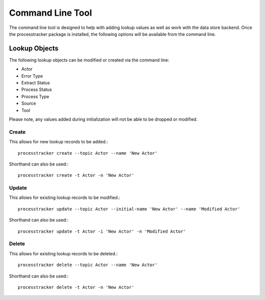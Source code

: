 Command Line Tool
#################

The command line tool is designed to help with adding lookup values as well as work with the data store backend.  Once
the processtracker package is installed, the following options will be available from the command line.


Lookup Objects
**************

The following lookup objects can be modified or created via the command line:

* Actor
* Error Type
* Extract Status
* Process Status
* Process Type
* Source
* Tool

Please note, any values added during initialization will not be able to be dropped or modified.

Create
------

This allows for new lookup records to be added.::

        processtracker create --topic Actor --name 'New Actor'

Shorthand can also be used:::

        processtracker create -t Actor -n 'New Actor'

Update
------

This allows for existing lookup records to be modified.::

        processtracker update --topic Actor --initial-name 'New Actor' --name 'Modified Actor'

Shorthand can also be used:::

        processtracker update -t Actor -i 'New Actor' -n 'Modified Actor'

Delete
------

This allows for existing lookup records to be deleted.::

        processtracker delete --topic Actor --name 'New Actor'

Shorthand can also be used:::

        processtracker delete -t Actor -n 'New Actor'
